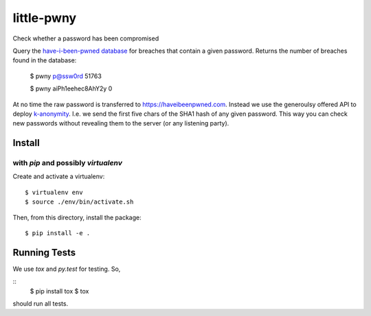 little-pwny
-----------

Check whether a password has been compromised

Query the `have-i-been-pwned database <https://haveibeenpwned.com>`_ for breaches
that contain a given password. Returns the number of breaches found in the
database:

    $ pwny p@ssw0rd
    51763

    $ pwny aiPh1eehec8AhY2y
    0

At no time the raw password is transferred to https://haveibeenpwned.com.
Instead we use the generoulsy offered API to deploy
`k-anonymity <https://en.wikipedia.org/wiki/K-anonymity>`_. I.e. we send the
first five chars of the SHA1 hash of any given password. This way you can check
new passwords without revealing them to the server (or any listening party).

Install
=======

with `pip` and possibly `virtualenv`
++++++++++++++++++++++++++++++++++++

Create and activate a virtualenv::

     $ virtualenv env
     $ source ./env/bin/activate.sh

Then, from this directory, install the package::

     $ pip install -e .


Running Tests
=============

We use `tox` and `py.test` for testing. So,

::
     $ pip install tox
     $ tox

should run all tests.


